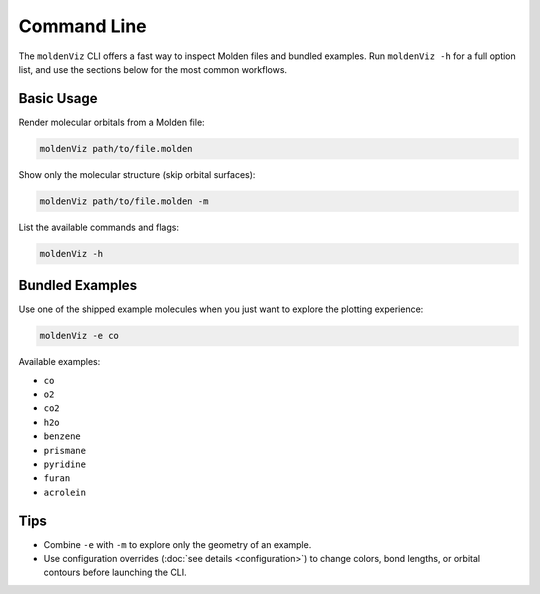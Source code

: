 Command Line
============

The ``moldenViz`` CLI offers a fast way to inspect Molden files and bundled examples. Run ``moldenViz -h`` for a full option list, and use the sections below for the most common workflows.

Basic Usage
-----------

Render molecular orbitals from a Molden file:

.. code-block:: bash

   moldenViz path/to/file.molden

Show only the molecular structure (skip orbital surfaces):

.. code-block:: bash

   moldenViz path/to/file.molden -m

List the available commands and flags:

.. code-block:: bash

   moldenViz -h

Bundled Examples
----------------

Use one of the shipped example molecules when you just want to explore the plotting experience:

.. code-block:: bash

   moldenViz -e co

Available examples:

- ``co``
- ``o2``
- ``co2``
- ``h2o``
- ``benzene``
- ``prismane``
- ``pyridine``
- ``furan``
- ``acrolein``

Tips
----

- Combine ``-e`` with ``-m`` to explore only the geometry of an example.
- Use configuration overrides (:doc:`see details <configuration>`) to change colors, bond lengths, or orbital contours before launching the CLI.
